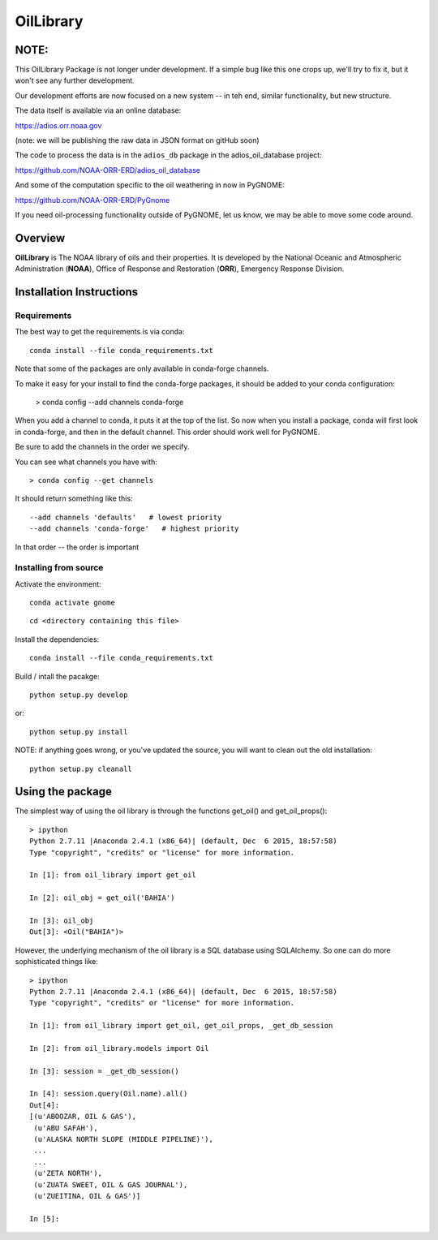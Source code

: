 ##########
OilLibrary
##########

**NOTE:**
=========

This OilLibrary Package is not longer under development. If a simple bug like this one crops up, we'll try to fix it, but it won't see any further development.

Our development efforts are now focused on a new system -- in teh end, similar functionality, but new structure.

The data itself is available via an online database:

https://adios.orr.noaa.gov

(note: we will be publishing the raw data in JSON format on gitHub soon)

The code to process the data is in the ``adios_db`` package in the adios_oil_database project:

https://github.com/NOAA-ORR-ERD/adios_oil_database

And some of the computation specific to the oil weathering in now in PyGNOME:

https://github.com/NOAA-ORR-ERD/PyGnome

If you need oil-processing functionality outside of PyGNOME, let us know, we may be able to move some code around.

Overview
========


**OilLibrary** is The NOAA library of oils and their properties.
It is developed by the National Oceanic and Atmospheric Administration (**NOAA**),
Office of Response and Restoration (**ORR**), Emergency Response Division.


Installation Instructions
=========================

Requirements
------------

The best way to get the requirements is via conda::

  conda install --file conda_requirements.txt

Note that some of the packages are only available in conda-forge channels.

To make it easy for your install to find the conda-forge packages, it should be added to your conda configuration:

    > conda config --add channels conda-forge

When you add a channel to conda, it puts it at the top of the list.
So now when you install a package, conda will first look in conda-forge,
and then in the default channel.
This order should work well for PyGNOME.

Be sure to add the channels in the order we specify.

You can see what channels you have with::

    > conda config --get channels

It should return something like this::

    --add channels 'defaults'   # lowest priority
    --add channels 'conda-forge'   # highest priority

In that order -- the order is important


Installing from source
----------------------

Activate the environment::

  conda activate gnome

::

  cd <directory containing this file>

Install the dependencies::

  conda install --file conda_requirements.txt


Build / intall the pacakge::

  python setup.py develop

or::

  python setup.py install

NOTE: if anything goes wrong, or you've updated the source, you will want to clean out the old installation::

  python setup.py cleanall


Using the package
=================

The simplest way of using the oil library is through the functions
get_oil() and get_oil_props()::

    > ipython
    Python 2.7.11 |Anaconda 2.4.1 (x86_64)| (default, Dec  6 2015, 18:57:58)
    Type "copyright", "credits" or "license" for more information.

    In [1]: from oil_library import get_oil

    In [2]: oil_obj = get_oil('BAHIA')

    In [3]: oil_obj
    Out[3]: <Oil("BAHIA")>


However, the underlying mechanism of the oil library is a SQL database using
SQLAlchemy.  So one can do more sophisticated things like::

    > ipython
    Python 2.7.11 |Anaconda 2.4.1 (x86_64)| (default, Dec  6 2015, 18:57:58)
    Type "copyright", "credits" or "license" for more information.

    In [1]: from oil_library import get_oil, get_oil_props, _get_db_session

    In [2]: from oil_library.models import Oil

    In [3]: session = _get_db_session()

    In [4]: session.query(Oil.name).all()
    Out[4]:
    [(u'ABOOZAR, OIL & GAS'),
     (u'ABU SAFAH'),
     (u'ALASKA NORTH SLOPE (MIDDLE PIPELINE)'),
     ...
     ...
     (u'ZETA NORTH'),
     (u'ZUATA SWEET, OIL & GAS JOURNAL'),
     (u'ZUEITINA, OIL & GAS')]

    In [5]:

